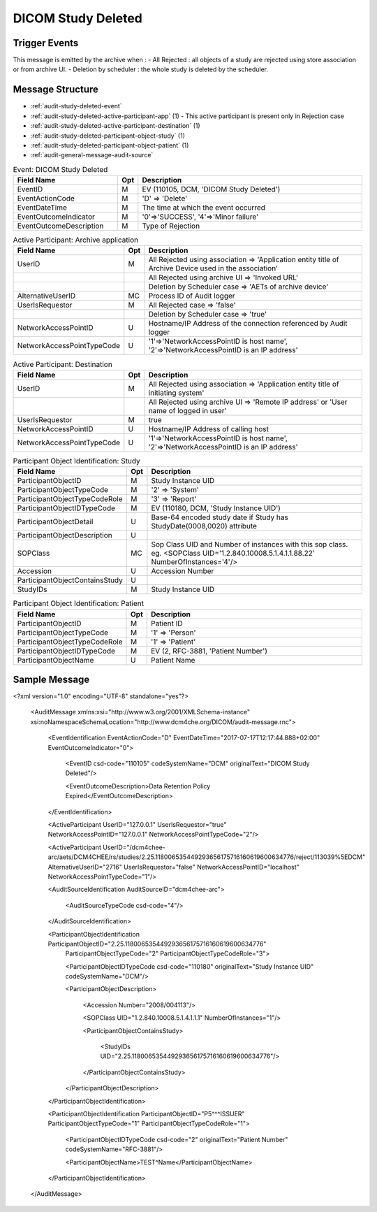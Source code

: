 DICOM Study Deleted
===================

Trigger Events
--------------

This message is emitted by the archive when :
- All Rejected : all objects of a study are rejected using store association or from archive UI.
- Deletion by scheduler : the whole study is deleted by the scheduler.

Message Structure
-----------------

- :ref:`audit-study-deleted-event`
- :ref:`audit-study-deleted-active-participant-app` (1) - This active participant is present only in Rejection case
- :ref:`audit-study-deleted-active-participant-destination` (1)
- :ref:`audit-study-deleted-participant-object-study` (1)
- :ref:`audit-study-deleted-participant-object-patient` (1)
- :ref:`audit-general-message-audit-source`

.. csv-table:: Event: DICOM Study Deleted
   :name: audit-study-deleted-event
   :widths: 30, 5, 65
   :header: "Field Name", "Opt", "Description"

         "EventID", "M", "EV (110105, DCM, 'DICOM Study Deleted')"
         "EventActionCode", "M", "'D' ⇒ 'Delete'"
         "EventDateTime", "M", "The time at which the event occurred"
         "EventOutcomeIndicator", "M", "'0'⇒'SUCCESS', '4'⇒'Minor failure'"
         "EventOutcomeDescription", "M", "Type of Rejection"

.. csv-table:: Active Participant: Archive application
   :name: audit-study-deleted-active-participant-app
   :widths: 30, 5, 65
   :header: "Field Name", "Opt", "Description"

         "UserID", "M", "All Rejected using association ⇒ 'Application entity title of Archive Device used in the association'"
         "", "", "All Rejected using archive UI ⇒ 'Invoked URL'"
         "", "", "Deletion by Scheduler case ⇒ 'AETs of archive device'"
         "AlternativeUserID", "MC", "Process ID of Audit logger"
         "UserIsRequestor", "M", "All Rejected case ⇒ 'false'"
         "", "", "Deletion by Scheduler case ⇒ 'true'"
         "NetworkAccessPointID", "U", "Hostname/IP Address of the connection referenced by Audit logger"
         "NetworkAccessPointTypeCode", "U", "'1'⇒'NetworkAccessPointID is host name', '2'⇒'NetworkAccessPointID is an IP address'"

.. csv-table:: Active Participant: Destination
   :name: audit-study-deleted-active-participant-destination
   :widths: 30, 5, 65
   :header: "Field Name", "Opt", "Description"

         "UserID", "M", "All Rejected using association ⇒ 'Application entity title of initiating system'"
         "", "", "All Rejected using archive UI ⇒ 'Remote IP address' or 'User name of logged in user'"
         "UserIsRequestor", "M", "true"
         "NetworkAccessPointID", "U", "Hostname/IP Address of calling host"
         "NetworkAccessPointTypeCode", "U", "'1'⇒'NetworkAccessPointID is host name', '2'⇒'NetworkAccessPointID is an IP address'"

.. csv-table:: Participant Object Identification: Study
   :name: audit-study-deleted-participant-object-study
   :widths: 30, 5, 65
   :header: "Field Name", "Opt", "Description"

         "ParticipantObjectID", "M", "Study Instance UID"
         "ParticipantObjectTypeCode", "M", "'2' ⇒ 'System'"
         "ParticipantObjectTypeCodeRole", "M", "'3' ⇒ 'Report'"
         "ParticipantObjectIDTypeCode", "M", "EV (110180, DCM, 'Study Instance UID')"
         "ParticipantObjectDetail", "U", "Base-64 encoded study date if Study has StudyDate(0008,0020) attribute"
         "ParticipantObjectDescription", "U"
         "SOPClass", "MC", "Sop Class UID and Number of instances with this sop class. eg. <SOPClass UID='1.2.840.10008.5.1.4.1.1.88.22' NumberOfInstances='4'/>"
         "Accession", "U", "Accession Number"
         "ParticipantObjectContainsStudy", "U"
         "StudyIDs", "M", "Study Instance UID"

.. csv-table:: Participant Object Identification: Patient
   :name: audit-study-deleted-participant-object-patient
   :widths: 30, 5, 65
   :header: "Field Name", "Opt", "Description"

         "ParticipantObjectID", "M", "Patient ID"
         "ParticipantObjectTypeCode", "M", "'1' ⇒ 'Person'"
         "ParticipantObjectTypeCodeRole", "M", "'1' ⇒ 'Patient'"
         "ParticipantObjectIDTypeCode", "M", "EV (2, RFC-3881, 'Patient Number')"
         "ParticipantObjectName", "U", "Patient Name"


Sample Message
--------------

<?xml version="1.0" encoding="UTF-8" standalone="yes"?>

    <AuditMessage xmlns:xsi="http://www.w3.org/2001/XMLSchema-instance" xsi:noNamespaceSchemaLocation="http://www.dcm4che.org/DICOM/audit-message.rnc">

        <EventIdentification EventActionCode="D" EventDateTime="2017-07-17T12:17:44.888+02:00" EventOutcomeIndicator="0">

            <EventID csd-code="110105" codeSystemName="DCM" originalText="DICOM Study Deleted"/>

            <EventOutcomeDescription>Data Retention Policy Expired</EventOutcomeDescription>

        </EventIdentification>

        <ActiveParticipant UserID="127.0.0.1" UserIsRequestor="true" NetworkAccessPointID="127.0.0.1" NetworkAccessPointTypeCode="2"/>

        <ActiveParticipant UserID="/dcm4chee-arc/aets/DCM4CHEE/rs/studies/2.25.118006535449293656175716160619600634776/reject/113039%5EDCM"
        AlternativeUserID="2716" UserIsRequestor="false" NetworkAccessPointID="localhost" NetworkAccessPointTypeCode="1"/>

        <AuditSourceIdentification AuditSourceID="dcm4chee-arc">

            <AuditSourceTypeCode csd-code="4"/>

        </AuditSourceIdentification>

        <ParticipantObjectIdentification ParticipantObjectID="2.25.118006535449293656175716160619600634776"
            ParticipantObjectTypeCode="2" ParticipantObjectTypeCodeRole="3">

            <ParticipantObjectIDTypeCode csd-code="110180" originalText="Study Instance UID" codeSystemName="DCM"/>

            <ParticipantObjectDescription>

                <Accession Number="2008/004113"/>

                <SOPClass UID="1.2.840.10008.5.1.4.1.1.1" NumberOfInstances="1"/>

                <ParticipantObjectContainsStudy>

                    <StudyIDs UID="2.25.118006535449293656175716160619600634776"/>

                </ParticipantObjectContainsStudy>

            </ParticipantObjectDescription>

        </ParticipantObjectIdentification>

        <ParticipantObjectIdentification ParticipantObjectID="P5^^^ISSUER" ParticipantObjectTypeCode="1" ParticipantObjectTypeCodeRole="1">

            <ParticipantObjectIDTypeCode csd-code="2" originalText="Patient Number" codeSystemName="RFC-3881"/>

            <ParticipantObjectName>TEST^Name</ParticipantObjectName>

        </ParticipantObjectIdentification>

    </AuditMessage>

